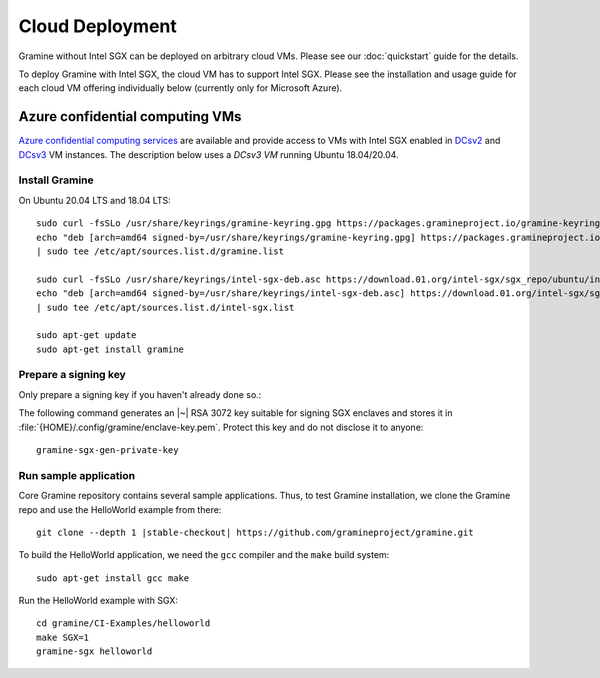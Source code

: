 Cloud Deployment
================

.. highlight:: sh

Gramine without Intel SGX can be deployed on arbitrary cloud VMs. Please see
our :doc:`quickstart` guide for the details.

To deploy Gramine with Intel SGX, the cloud VM has to support Intel SGX. Please
see the installation and usage guide for each cloud VM offering individually
below (currently only for Microsoft Azure).

Azure confidential computing VMs
--------------------------------

`Azure confidential computing services
<https://azure.microsoft.com/en-us/solutions/confidential-compute/>`__ are
available and provide access to VMs with Intel SGX enabled in `DCsv2
<https://docs.microsoft.com/en-us/azure/virtual-machines/dcv2-series>`__ and
`DCsv3 <https://docs.microsoft.com/en-us/azure/virtual-machines/dcv3-series>`__
VM instances. The description below uses a *DCsv3 VM* running Ubuntu
18.04/20.04.

Install Gramine
^^^^^^^^^^^^^^^

On Ubuntu 20.04 LTS and 18.04 LTS::

   sudo curl -fsSLo /usr/share/keyrings/gramine-keyring.gpg https://packages.gramineproject.io/gramine-keyring.gpg
   echo "deb [arch=amd64 signed-by=/usr/share/keyrings/gramine-keyring.gpg] https://packages.gramineproject.io/ $(lsb_release -sc) main" \
   | sudo tee /etc/apt/sources.list.d/gramine.list
   
   sudo curl -fsSLo /usr/share/keyrings/intel-sgx-deb.asc https://download.01.org/intel-sgx/sgx_repo/ubuntu/intel-sgx-deb.key
   echo "deb [arch=amd64 signed-by=/usr/share/keyrings/intel-sgx-deb.asc] https://download.01.org/intel-sgx/sgx_repo/ubuntu $(lsb_release -sc) main" \
   | sudo tee /etc/apt/sources.list.d/intel-sgx.list

   sudo apt-get update
   sudo apt-get install gramine

Prepare a signing key
^^^^^^^^^^^^^^^^^^^^^

Only prepare a signing key if you haven't already done so.::

The following command generates an |~| RSA 3072 key suitable for signing SGX enclaves and stores it in :file:`{HOME}/.config/gramine/enclave-key.pem`. Protect this key and do not disclose it to anyone:: 

   gramine-sgx-gen-private-key

Run sample application
^^^^^^^^^^^^^^^^^^^^^^

Core Gramine repository contains several sample applications. Thus, to test
Gramine installation, we clone the Gramine repo and use the HelloWorld example
from there:

.. parsed-literal::

   git clone --depth 1 |stable-checkout| \https://github.com/gramineproject/gramine.git

To build the HelloWorld application, we need the ``gcc`` compiler and the
``make`` build system::

   sudo apt-get install gcc make

Run the HelloWorld example with SGX::

   cd gramine/CI-Examples/helloworld
   make SGX=1
   gramine-sgx helloworld